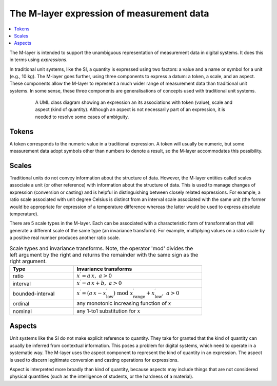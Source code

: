 .. _concept_m_expressions: 

The M-layer expression of measurement data
==========================================

.. contents::
   :local:

The M-layer is intended to support the unambiguous representation of measurement data in digital systems. It does this in terms using *expressions*. 

In traditional unit systems, like the SI, a quantity is expressed using two factors: a value and a name or symbol for a unit (e.g., 10 kg). 
The M-layer goes further, using three components to express a datum: a token, a scale, and an aspect. 
These components allow the M-layer to represent a much wider range of measurement data than traditional unit systems. In some sense, these three components are generalisations of concepts used with traditional unit systems. 

.. figure:: pictures/ExpressionClass.png
   :figwidth: 80%
   :align: center
   :alt: Class diagram for M-layer expression
   
   A UML class diagram showing an expression an its associations 
   with token (value), scale and aspect (kind of quantity). Although 
   an aspect is not necessarily part of an expression, it is needed 
   to resolve some cases of ambiguity.
   

Tokens
------

A token corresponds to the numeric value in a traditional expression. A token will usually be numeric, but some measurement data adopt symbols other than numbers to denote a result, so the M-layer accommodates this possibility.

.. _concept_m_expressions_scales:

Scales
------
  

Traditional units do not convey information about the structure of data. However, the M-layer entities called scales associate a unit (or other reference) with information about the structure of data. This is used to manage changes of expression (conversion or casting) and is helpful in distinguishing between closely related expressions. For example, a ratio scale associated with unit degree Celsius is distinct from an interval scale associated with the same unit (the former would be appropriate for expression of a temperature difference whereas the latter would be used to express absolute temperature). 

There are 5 scale types in the M-layer. Each can be associated with a characteristic form of transformation that will generate a different scale of the same type (an invariance transform). For example, multiplying values on a ratio scale by a positive real number produces another ratio scale.

.. list-table:: Scale types and invariance transforms. Note, the operator 'mod' divides the left argument by the right and returns the remainder with the same sign as the right argument.
   :width: 75%
   :widths: 15 30
   :header-rows: 1

   * - Type
     - Invariance transforms
   * - ratio
     - :math:`x^\prime = a\, x ,\; a > 0`
   * - interval
     - :math:`x^\prime = a\, x + b ,\; a > 0`
   * - bounded-interval
     - :math:`x^\prime = (a\, x - x^\prime_\mathrm{low}) \;\text{mod}\; x^\prime_\mathrm{range} + x^\prime_\mathrm{low},\; a > 0`
   * - ordinal
     - any monotonic increasing function of :math:`x`
   * - nominal
     - any 1-to1 substitution for :math:`x`

Aspects
-------

Unit systems like the SI do not make explicit reference to quantity. They take for granted that the kind of quantity can usually be inferred from contextual information. This poses a problem for digital systems, which need to operate in a systematic way. The M-layer uses the aspect component to represent the kind of quantity in an expression. The aspect is used to discern legitimate conversion and casting operations for expressions.

Aspect is interpreted more broadly than kind of quantity, because aspects may include things that are not considered physical quantities (such as the intelligence of students, or the hardness of a material). 
